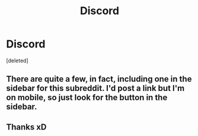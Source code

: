 #+TITLE: Discord

* Discord
:PROPERTIES:
:Score: 2
:DateUnix: 1622143794.0
:DateShort: 2021-May-27
:FlairText: Request
:END:
[deleted]


** There are quite a few, in fact, including one in the sidebar for this subreddit. I'd post a link but I'm on mobile, so just look for the button in the sidebar.
:PROPERTIES:
:Author: manatee-vs-walrus
:Score: 2
:DateUnix: 1622144244.0
:DateShort: 2021-May-28
:END:


** Thanks xD
:PROPERTIES:
:Author: PrincessofHell666
:Score: 1
:DateUnix: 1622144432.0
:DateShort: 2021-May-28
:END:
